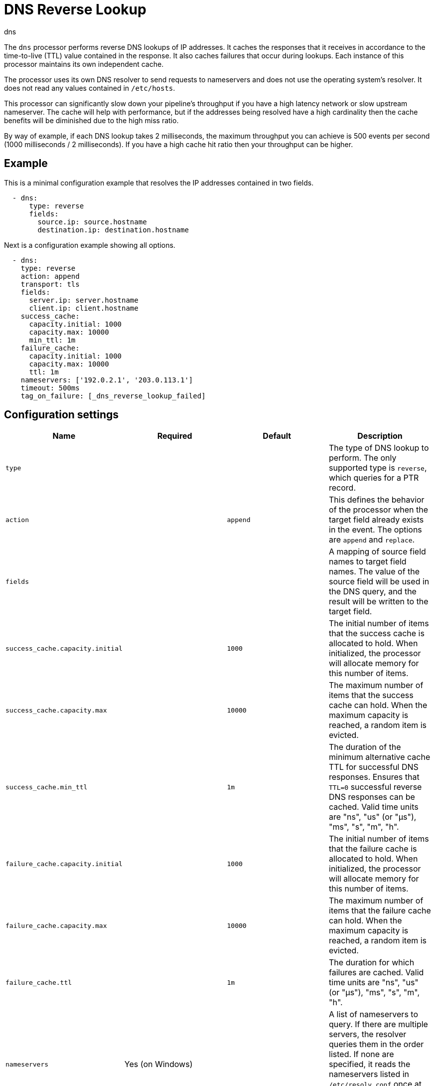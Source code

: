 [[dns-processor]]
= DNS Reverse Lookup

++++
<titleabbrev>dns</titleabbrev>
++++

The `dns` processor performs reverse DNS lookups of IP addresses. It caches the
responses that it receives in accordance to the time-to-live (TTL) value
contained in the response. It also caches failures that occur during lookups.
Each instance of this processor maintains its own independent cache.

The processor uses its own DNS resolver to send requests to nameservers and does
not use the operating system's resolver. It does not read any values contained
in `/etc/hosts`.

This processor can significantly slow down your pipeline's throughput if you
have a high latency network or slow upstream nameserver. The cache will help
with performance, but if the addresses being resolved have a high cardinality
then the cache benefits will be diminished due to the high miss ratio.

By way of example, if each DNS lookup takes 2 milliseconds, the maximum
throughput you can achieve is 500 events per second (1000 milliseconds / 2
milliseconds). If you have a high cache hit ratio then your throughput can be
higher.

[discrete]
== Example

This is a minimal configuration example that resolves the IP addresses contained
in two fields.

[source,yaml]
----
  - dns:
      type: reverse
      fields:
        source.ip: source.hostname
        destination.ip: destination.hostname
----

Next is a configuration example showing all options.

[source,yaml]
----
  - dns:
    type: reverse
    action: append
    transport: tls
    fields:
      server.ip: server.hostname
      client.ip: client.hostname
    success_cache:
      capacity.initial: 1000
      capacity.max: 10000
      min_ttl: 1m
    failure_cache:
      capacity.initial: 1000
      capacity.max: 10000
      ttl: 1m
    nameservers: ['192.0.2.1', '203.0.113.1']
    timeout: 500ms
    tag_on_failure: [_dns_reverse_lookup_failed]
----

[discrete]
== Configuration settings

//REVIEWERS: Which of these fields are required?

[options="header"]
|===
| Name | Required | Default | Description

| `type`
|
|
| The type of DNS lookup to perform. The only supported type is `reverse`, which queries for a PTR record.

| `action`
|
| `append`
| This defines the behavior of the processor when the target field already exists in the event. The options are `append` and `replace`.

| `fields`
|
|
| A mapping of source field names to target field names. The value of the source field will be used in the DNS query, and the result will be written to the target field.

| `success_cache.capacity.initial`
|
| `1000`
| The initial number of items that the success cache is allocated to hold. When initialized, the processor will allocate memory for this number of items. 

| `success_cache.capacity.max`
|
| `10000`
| The maximum number of items that the success cache can hold. When the maximum capacity is reached, a random item is evicted.

| `success_cache.min_ttl`
|
| `1m`
| The duration of the minimum alternative cache TTL for successful DNS responses. Ensures that `TTL=0` successful reverse DNS responses can be cached. Valid time units are "ns", "us" (or "µs"), "ms", "s", "m", "h".

| `failure_cache.capacity.initial`
|
| `1000`
| The initial number of items that the failure cache is allocated to hold. When initialized, the processor will allocate memory for this number of items.

| `failure_cache.capacity.max`
|
| `10000`
| The maximum number of items that the failure cache can hold. When the maximum capacity is reached, a random item is evicted.

| `failure_cache.ttl`
|
| `1m`
| The duration for which failures are cached. Valid time units are "ns", "us" (or "µs"), "ms", "s", "m", "h".

| `nameservers`
| Yes (on Windows)
| 
| A list of nameservers to query. If there are multiple servers, the resolver queries them in the order listed. If none are specified, it reads the nameservers listed in `/etc/resolv.conf` once at initialization. On Windows you must always supply at least one nameserver.

| `timeout`
|
| `500ms`
| The duration after which a DNS query will timeout. This is timeout for each DNS request so if you have 2 nameservers then the total timeout will be 2 times this value. Valid time units are "ns", "us" (or "µs"), "ms", "s", "m", "h".

| `tag_on_failure`
|
| no tags are added
| A list of tags to add to the event when any lookup fails. The tags are only added once even if multiple lookups fail. 

| `transport`
|
| `udp`
| The type of transport connection that should be used: `tls` (DNS over TLS) or `udp`.

|===
